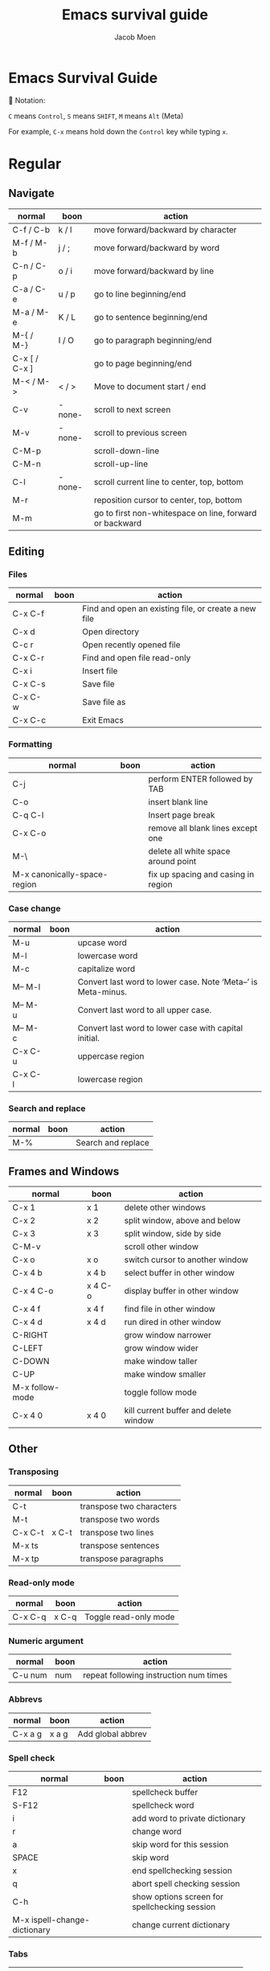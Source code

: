 :HEADER:
#+TITLE: Emacs survival guide
#+AUTHOR: Jacob Moen
#+OPTIONS: whn:nil toc:3
#+DESCRIPTION:
#+EXCLUDE_TAGS: noexport
#+KEYWORDS:
#+LANGUAGE: en
#+SELECT_TAGS: export
#+STARTUP: showeverything
:END:
* Emacs Survival Guide

Notation:

~C~ means ~Control~, ~S~ means ~SHIFT~, ~M~ means ~Alt~ (Meta)

For example, ~C-x~ means hold down the ~Control~ key while typing ~x~.

* Regular
** Navigate
   | normal        | boon   | action                                                  |
   |---------------+--------+---------------------------------------------------------|
   | C-f / C-b     | k / l  | move forward/backward by character                      |
   | M-f / M-b     | j / ;  | move forward/backward by word                           |
   | C-n / C-p     | o / i  | move forward/backward by line                           |
   | C-a / C-e     | u / p  | go to line beginning/end                                |
   | M-a / M-e     | K / L  | go to sentence beginning/end                            |
   | M-{ / M-}     | I / O  | go to paragraph beginning/end                           |
   | C-x [ / C-x ] |        | go to page beginning/end                                |
   | M-< / M->     | < / >  | Move to document start / end                            |
   | C-v           | -none- | scroll to next screen                                   |
   | M-v           | -none- | scroll to previous screen                               |
   | C-M-p         |        | scroll-down-line                                        |
   | C-M-n         |        | scroll-up-line                                          |
   | C-l           | -none- | scroll current line to center, top, bottom              |
   | M-r           |        | reposition cursor to center, top, bottom                |
   | M-m           |        | go to first non-whitespace on line, forward or backward |

** Editing
*** Files
   | normal  | boon | action                                               |
   |---------+------+------------------------------------------------------|
   | C-x C-f |      | Find and open an existing file, or create a new file |
   | C-x d   |      | Open directory                                       |
   | C-c r   |      | Open recently opened file                            |
   | C-x C-r |      | Find and open file read-only                         |
   | C-x i   |      | Insert file                                          |
   | C-x C-s |      | Save file                                            |
   | C-x C-w |      | Save file as                                         |
   | C-x C-c |      | Exit Emacs                                           |

*** Formatting
   | normal                       | boon | action                              |
   |------------------------------+------+-------------------------------------|
   | C-j                          |      | perform ENTER followed by TAB       |
   | C-o                          |      | insert blank line                   |
   | C-q C-l                      |      | Insert page break                   |
   | C-x C-o                      |      | remove all blank lines except one   |
   | M-\                          |      | delete all white space around point |
   | M-x canonically-space-region |      | fix up spacing and casing in region |

*** Case change
   | normal  | boon | action                                                         |
   |---------+------+----------------------------------------------------------------|
   | M-u     |      | upcase word                                                    |
   | M-l     |      | lowercase word                                                 |
   | M-c     |      | capitalize word                                                |
   | M-- M-l |      | Convert last word to lower case.  Note ‘Meta--’ is Meta-minus. |
   | M-- M-u |      | Convert last word to all upper case.                           |
   | M-- M-c |      | Convert last word to lower case with capital initial.          |
   | C-x C-u |      | uppercase region                                               |
   | C-x C-l |      | lowercase region                                               |

*** Search and replace
   | normal | boon | action             |
   |--------+------+--------------------|
   | M-%    |      | Search and replace |

** Frames and Windows
   | normal          | boon    | action                                |
   |-----------------+---------+---------------------------------------|
   | C-x 1           | x 1     | delete other windows                  |
   | C-x 2           | x 2     | split window, above and below         |
   | C-x 3           | x 3     | split window, side by side            |
   | C-M-v           |         | scroll other window                   |
   | C-x o           | x o     | switch cursor to another window       |
   | C-x 4 b         | x 4 b   | select buffer in other window         |
   | C-x 4 C-o       | x 4 C-o | display buffer in other window        |
   | C-x 4 f         | x 4 f   | find file in other window             |
   | C-x 4 d         | x 4 d   | run dired in other window             |
   | C-RIGHT         |         | grow window narrower                  |
   | C-LEFT          |         | grow window wider                     |
   | C-DOWN          |         | make window taller                    |
   | C-UP            |         | make window smaller                   |
   | M-x follow-mode |         | toggle follow mode                    |
   | C-x 4 0         | x 4 0   | kill current buffer and delete window |

** Other
*** Transposing
   | normal  | boon  | action                   |
   |---------+-------+--------------------------|
   | C-t     |       | transpose two characters |
   | M-t     |       | transpose two words      |
   | C-x C-t | x C-t | transpose two lines      |
   | M-x ts  |       | transpose sentences      |
   | M-x tp  |       | transpose paragraphs     |

*** Read-only mode
   | normal  | boon  | action                |
   |---------+-------+-----------------------|
   | C-x C-q | x C-q | Toggle read-only mode |

*** Numeric argument
   | normal  | boon | action                                 |
   |---------+------+----------------------------------------|
   | C-u num | num  | repeat following instruction num times |

*** Abbrevs
   | normal  | boon  | action            |
   |---------+-------+-------------------|
   | C-x a g | x a g | Add global abbrev |

*** Spell check
   | normal                       | boon | action                                        |
   |------------------------------+------+-----------------------------------------------|
   | F12                          |      | spellcheck buffer                             |
   | S-F12                        |      | spellcheck word                               |
   | i                            |      | add word to private dictionary                |
   | r                            |      | change word                                   |
   | a                            |      | skip word for this session                    |
   | SPACE                        |      | skip word                                     |
   | x                            |      | end spellchecking session                     |
   | q                            |      | abort spell checking session                  |
   | C-h                          |      | show options screen for spellchecking session |
   | M-x ispell-change-dictionary |      | change current dictionary                     |

*** Tabs
   | normal | boon | action                                      |
   |--------+------+---------------------------------------------|
   | C-j    |      | perform ENTER followed by TAB               |
   | M-i    |      | indent from the point to the next TAB-point |

*** Killing and deleting
   | normal   | boon | action                                                |
   |----------+------+-------------------------------------------------------|
   | C-w      | d    | kill region                                           |
   | M-w      |      | copy region to kill buffer                            |
   | C-y      |      | yank back last thing killed                           |
   | M-y      |      | replace last yank with previous kill, cycle kill ring |
   | M-z char |      | zap to char                                           |

*** Marking
   | normal        | boon | action                  |
   |---------------+------+-------------------------|
   | C-@ / C-SPACE |      | set mark here           |
   | C-x C-x       |      | Exchange mark and point |
   | M-@           |      | mark arg words away     |
   | M-h           |      | mark paragraph          |
   | C-x h         | x h  | mark entire buffer      |

*** Narrowing
   | normal  | boon  | action            |
   |---------+-------+-------------------|
   | C-x n b | x n b | narrow to block   |
   | C-x n e | x n e | narrow to element |

*** Undo / Redo
   | normal            | boon | action                                 |
   |-------------------+------+----------------------------------------|
   | C-x u             |      | undo                                   |
   | C-g C-x u         |      | redo                                   |
   | C-/               |      | undo                                   |
   | C-g C-/           |      | redo                                   |
   | M-x revert-buffer |      | revert buffer to its original contents |

*** Registers
   | normal      | boon      | action                               |
   |-------------+-----------+--------------------------------------|
   | C-x r s     | x r s     | save region in register              |
   | C-x r i     | x r i     | insert register contents into buffer |
   | C-x r SPACE | x r SPACE | save value of point in register      |
   | C-x r j     | x r j     | jump to point saved in register      |
   | C-x r m     | x r m     | set bookmark                         |
   | C-x r b     | x r b     | jump to bookmark                     |

*** Keyboard Macros
   | normal | boon | action                                         |
   |--------+------+------------------------------------------------|
   | F3     |      | record keyboard macro                          |
   | F4     |      | end record keyboard macro / run keyboard macro |

*** Counting words
   | normal                 | boon | action                      |
   |------------------------+------+-----------------------------|
   | M-x count-words        |      | count words in region       |
   | M-x count-words-region |      | count words in whole buffer |

*** Mark-ring
   | normal          | boon    | action                                           |
   |-----------------+---------+--------------------------------------------------|
   | C-<SPC> C-<SPC> | C-<SPC> | set the mark to the mark ring                    |
   | C-u C-<SPC>     |         | move point to where the mark was                 |
   | <f7>            |         | push current position to the mark ring           |
   | M-<f7>          |         | jump to last position in the mark ring (go back) |

*** Magit
   | normal  | boon | action                                                  |
   |---------+------+---------------------------------------------------------|
   | C-x g   |      | run Magit                                               |
   | s       |      | stage                                                   |
   | c       |      | commit                                                  |
   | C-c C-c | c c  | Execute commit, after having written the commit message |
   | P       |      | push                                                    |
   | F       |      | pull                                                    |
   | h       |      | show Magit keyboard commands                            |
   | q       |      | exit Magit                                              |

*** Draftmode
   | normal         | boon | action             |
   |----------------+------+--------------------|
   | M-x draft-mode |      | Turn on draft-mode |

*** Yasnippet
   | normal    | boon | action             |
   |-----------+------+--------------------|
   | TAB       |      | expand snippet     |
   | C-c & n   |      | new snippet        |
   | C-c & C-v |      | visit snippet file |

*** Transparency
   | normal  | boon | action              |
   |---------+------+---------------------|
   | C-c t s |      | toggle transparency |

*** Zoom
   | normal  | boon | action                           |
   |---------+------+----------------------------------|
   | C-x C-+ |      | Zoom in / make the text larger   |
   | C-x C-- |      | Zoom out / make the text smaller |
   | C-x C-0 |      | Reset zoom level                 |

*** Org-roam
   | normal  | boon | action                                       |
   |---------+------+----------------------------------------------|
   | C-c n f |      | find node, or insert new node                |
   | C-c n i |      | insert link to node                          |
   | C-c n I |      | insert link to node, without creating a node |
   | C-c n p |      | find project                                 |
   | C-c n t |      | capture task                                 |
   | C-c n b |      | capture inbox                                |
   | C-c n d |      | roam dailies                                 |

*** Org-tracktable
   | normal        | boon | action                     |
   |---------------+------+----------------------------|
   | M-x tt-insert |      | insert tracktable          |
   | Mx-tt-update  |      | write new tracktable entry |
   | M-x tt-status | w    | show tracktable status     |
Hint: use ~C-c &~ to get back to where you were prior to updating the tracktable.
Use tag ~nowc~ or ~noexport~ tags for the headings which content you do not want to be counted by the tracktable.

*** Deft
   | normal  | boon | action    |
   |---------+------+-----------|
   | C-c n d |      | run deft  |
   | C-c C-q |      | quit deft |

* Org-mode
** Visibility
   | normal      | boon  | action                                |
   |-------------+-------+---------------------------------------|
   | TAB         |       | rotate current subtree between states |
   | S-TAB       |       | rotate entire buffer between states   |
   | C-c C-x C-v | c TAB | toggle visibility of inline images    |

** Navigate
   | normal    | boon  | action                            |
   |-----------+-------+-----------------------------------|
   | C-c C-n/p | c n/p | next/previous heading             |
   | C-c C-f/b | c f/b | next/previous heading, same level |
   | C-c C-u   | c u   | backward to higher level heading  |
   | C-c C-j   |       | jump to another place in document |

** Edit
   | normal             | boon | action                                   |
   |--------------------+------+------------------------------------------|
   | M-RET              |      | insert new heading/item at current level |
   | C-RET              |      | insert new heading after subtree         |
   | C-c -              |      | turn line into item, cycle item type     |
   | C-c *              |      | turn item/line into headline             |
   | M-LEFT/RIGHT       |      | promote/demote heading                   |
   | M-S-LEFT/RIGHT     |      | promote/demote current subtree           |
   | M-UP/DOWN          |      | move subtree item up/down                |
   | C-c C-x c          |      | clone a subtree                          |
   | C-c C-x v          |      | copy visible text                        |
   | C-c C-x C-w/M-w    |      | kill/copy subtree                        |
   | C-c C-x C-y or C-y |      | yank subtree                             |

** Marking
   | normal | boon | action                     |
   |--------+------+----------------------------|
   | M-h    |      | mark the element at point. |
   | C-c @  |      | mark subtree               |

** Other
*** Narrowing
   | normal  | boon | action                |
   |---------+------+-----------------------|
   | C-x n s |      | org-narrow-to-subtree |

*** Tags
   | normal      | boon | action                       |
   |-------------+------+------------------------------|
   | C-c C-c     |      | set tags for heading         |
   | C-c C-q     |      | set tags for current heading |
   | C-u C-c C-q |      | realign tags in all headings |

*** Links
   | normal      | boon | action             |
   |-------------+------+--------------------|
   | C-c C-o     |      | open link at point |
   | C-u C-c C-l |      | add link to a file |

*** Capturing / Refiling
   | normal  | boon | action          |
   |---------+------+-----------------|
   | C-c c   |      | Run Org-capture |
   | C-c C-w |      | Run Org-refile  |

*** Export
   | normal  | boon | action                     |
   |---------+------+----------------------------|
   | C-c C-e |      | run org-mode export dialog |

*** Timer
   | normal    | boon | action                 |
   |-----------+------+------------------------|
   | C-c C-x t |      | set timer              |
   | C-c C-x p |      | pause or restart timer |
   | C-c C-x a |      | activate timer         |
   | C-c C-x e |      | end timer              |


# ~C-c C-x TAB~ : org-clock-in
# ~C-c C-x C-o~ : org-clock-out
# ~C-c C-c~ : populates/updates a clock-table

:DIRECTIVES:
#  LocalWords:  tp num arg SPC modeline Draftmode Yasnippet wc sb sbtree sbt Mx
#  LocalWords:  sbtreet tracktable tti ttw tts nowc noexport subtree RET dired
#  LocalWords:  whitespace ispell Writeroom Magit
# Local Variables:
# flycheck-disabled-checkers: (proselint)
# End:
:END:
# {{{
# }}}
